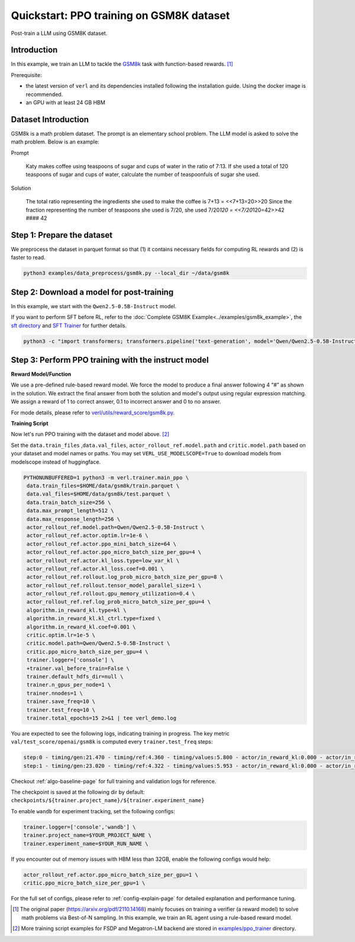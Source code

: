 .. _quickstart:

=========================================================
Quickstart: PPO training on GSM8K dataset
=========================================================

Post-train a LLM using GSM8K dataset.

Introduction
------------

.. _hf_dataset_gsm8k: https://huggingface.co/datasets/gsm8k

In this example, we train an LLM to tackle the `GSM8k <hf_dataset_gsm8k>`_ task with function-based rewards. [1]_

Prerequisite:

- the latest version of ``verl`` and its dependencies installed following the installation guide. Using the docker image is recommended.

- an GPU with at least 24 GB HBM


Dataset Introduction
--------------------

GSM8k is a math problem dataset. The prompt is an elementary school
problem. The LLM model is asked to solve the math problem. Below is an example:

Prompt

   Katy makes coffee using teaspoons of sugar and cups of water in the
   ratio of 7:13. If she used a total of 120 teaspoons of sugar and cups
   of water, calculate the number of teaspoonfuls of sugar she used.

Solution

   The total ratio representing the ingredients she used to make the
   coffee is 7+13 = <<7+13=20>>20 Since the fraction representing the
   number of teaspoons she used is 7/20, she used 7/20\ *120 =
   <<7/20*\ 120=42>>42 #### 42

Step 1: Prepare the dataset
----------------------------

We preprocess the dataset in parquet format so that (1) it contains necessary fields for computing RL rewards and (2) is faster to read.

.. code-block:: bash

   python3 examples/data_preprocess/gsm8k.py --local_dir ~/data/gsm8k

Step 2: Download a model for post-training
-------------------------------------------

In this example, we start with the ``Qwen2.5-0.5B-Instruct`` model.

If you want to perform SFT before RL, refer to the :doc:`Complete GSM8K Example<../examples/gsm8k_example>`, the `sft directory <https://github.com/volcengine/verl/blob/main/examples/sft/gsm8k>`_ and `SFT Trainer <https://github.com/volcengine/verl/blob/main/verl/trainer/fsdp_sft_trainer.py>`_ for further details.

.. code-block:: bash

   python3 -c "import transformers; transformers.pipeline('text-generation', model='Qwen/Qwen2.5-0.5B-Instruct')"

Step 3: Perform PPO training with the instruct model
----------------------------------------------------------------------

**Reward Model/Function**

We use a pre-defined rule-based reward model. We force the model to produce a final
answer following 4 “#” as shown in the solution. We extract the final
answer from both the solution and model's output using regular
expression matching. We assign a reward of 1 to correct
answer, 0.1 to incorrect answer and 0 to no answer. 

For mode details, please refer to `verl/utils/reward_score/gsm8k.py <https://github.com/volcengine/verl/blob/v0.1/verl/utils/reward_score/gsm8k.py>`_.

**Training Script**

Now let's run PPO training with the dataset and model above. [2]_


Set the ``data.train_files`` ,\ ``data.val_files``, ``actor_rollout_ref.model.path`` and ``critic.model.path`` based on your dataset and model names or paths.
You may set ``VERL_USE_MODELSCOPE=True`` to download models from modelscope instead of huggingface.

.. code-block:: bash

   PYTHONUNBUFFERED=1 python3 -m verl.trainer.main_ppo \
    data.train_files=$HOME/data/gsm8k/train.parquet \
    data.val_files=$HOME/data/gsm8k/test.parquet \
    data.train_batch_size=256 \
    data.max_prompt_length=512 \
    data.max_response_length=256 \
    actor_rollout_ref.model.path=Qwen/Qwen2.5-0.5B-Instruct \
    actor_rollout_ref.actor.optim.lr=1e-6 \
    actor_rollout_ref.actor.ppo_mini_batch_size=64 \
    actor_rollout_ref.actor.ppo_micro_batch_size_per_gpu=4 \
    actor_rollout_ref.actor.kl_loss.type=low_var_kl \
    actor_rollout_ref.actor.kl_loss.coef=0.001 \
    actor_rollout_ref.rollout.log_prob_micro_batch_size_per_gpu=8 \
    actor_rollout_ref.rollout.tensor_model_parallel_size=1 \
    actor_rollout_ref.rollout.gpu_memory_utilization=0.4 \
    actor_rollout_ref.ref.log_prob_micro_batch_size_per_gpu=4 \
    algorithm.in_reward_kl.type=kl \
    algorithm.in_reward_kl.kl_ctrl.type=fixed \
    algorithm.in_reward_kl.coef=0.001 \
    critic.optim.lr=1e-5 \
    critic.model.path=Qwen/Qwen2.5-0.5B-Instruct \
    critic.ppo_micro_batch_size_per_gpu=4 \
    trainer.logger=['console'] \
    +trainer.val_before_train=False \
    trainer.default_hdfs_dir=null \
    trainer.n_gpus_per_node=1 \
    trainer.nnodes=1 \
    trainer.save_freq=10 \
    trainer.test_freq=10 \
    trainer.total_epochs=15 2>&1 | tee verl_demo.log

You are expected to see the following logs, indicating training in progress. The key metric ``val/test_score/openai/gsm8k`` is computed every ``trainer.test_freq`` steps:

.. code-block:: bash

    step:0 - timing/gen:21.470 - timing/ref:4.360 - timing/values:5.800 - actor/in_reward_kl:0.000 - actor/in_reward_kl_coeff:0.001 - timing/adv:0.109 - timing/update_critic:15.664 - critic/vf_loss:14.947 - critic/vf_clipfrac:0.000 - critic/vpred_mean:-2.056 - critic/grad_norm:1023.278 - critic/lr(1e-4):0.100 - timing/update_actor:20.314 - actor/entropy_loss:0.433 - actor/pg_loss:-0.005 - actor/pg_clipfrac:0.000 - actor/ppo_kl:0.000 - actor/grad_norm:1.992 - actor/lr(1e-4):0.010 - critic/score/mean:0.004 - critic/score/max:1.000 - critic/score/min:0.000 - critic/rewards/mean:0.004 - critic/rewards/max:1.000 - critic/rewards/min:0.000 - critic/advantages/mean:-0.000 - critic/advantages/max:2.360 - critic/advantages/min:-2.280 - critic/returns/mean:0.003 - critic/returns/max:0.000 - critic/returns/min:0.000 - critic/values/mean:-2.045 - critic/values/max:9.500 - critic/values/min:-14.000 - response_length/mean:239.133 - response_length/max:256.000 - response_length/min:77.000 - prompt_length/mean:104.883 - prompt_length/max:175.000 - prompt_length/min:68.000
    step:1 - timing/gen:23.020 - timing/ref:4.322 - timing/values:5.953 - actor/in_reward_kl:0.000 - actor/in_reward_kl_coeff:0.001 - timing/adv:0.118 - timing/update_critic:15.646 - critic/vf_loss:18.472 - critic/vf_clipfrac:0.384 - critic/vpred_mean:1.038 - critic/grad_norm:942.924 - critic/lr(1e-4):0.100 - timing/update_actor:20.526 - actor/entropy_loss:0.440 - actor/pg_loss:0.000 - actor/pg_clipfrac:0.002 - actor/ppo_kl:0.000 - actor/grad_norm:2.060 - actor/lr(1e-4):0.010 - critic/score/mean:0.000 - critic/score/max:0.000 - critic/score/min:0.000 - critic/rewards/mean:0.000 - critic/rewards/max:0.000 - critic/rewards/min:0.000 - critic/advantages/mean:0.000 - critic/advantages/max:2.702 - critic/advantages/min:-2.616 - critic/returns/mean:0.000 - critic/returns/max:0.000 - critic/returns/min:0.000 - critic/values/mean:-2.280 - critic/values/max:11.000 - critic/values/min:-16.000 - response_length/mean:232.242 - response_length/max:256.000 - response_length/min:91.000 - prompt_length/mean:102.398 - prompt_length/max:185.000 - prompt_length/min:70.000

Checkout :ref:`algo-baseline-page` for full training and validation logs for reference.

The checkpoint is saved at the following dir by default: ``checkpoints/${trainer.project_name}/${trainer.experiment_name}``

To enable ``wandb`` for experiment tracking, set the following configs:

.. code-block:: bash

    trainer.logger=['console','wandb'] \
    trainer.project_name=$YOUR_PROJECT_NAME \
    trainer.experiment_name=$YOUR_RUN_NAME \

If you encounter out of memory issues with HBM less than 32GB, enable the following configs would help:

.. code-block:: bash

    actor_rollout_ref.actor.ppo_micro_batch_size_per_gpu=1 \
    critic.ppo_micro_batch_size_per_gpu=1 \

For the full set of configs, please refer to :ref:`config-explain-page` for detailed explanation and performance tuning.


.. [1] The original paper (https://arxiv.org/pdf/2110.14168) mainly focuses on training a verifier (a reward model) to solve math problems via Best-of-N sampling. In this example, we train an RL agent using a rule-based reward model.
.. [2] More training script examples for FSDP and Megatron-LM backend are stored in `examples/ppo_trainer <https://github.com/volcengine/verl/tree/main/examples/ppo_trainer>`_ directory.
